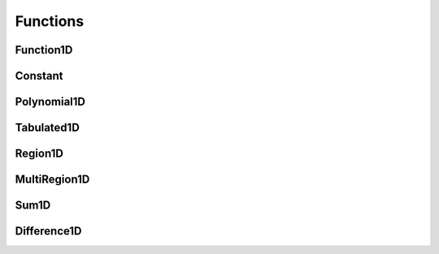 .. _api_funcs:

=========
Functions
=========

Function1D
----------

.. doxygenclass:: pndl::Function1D

Constant
--------

.. doxygenclass:: pndl::Constant

Polynomial1D
------------

.. doxygenclass:: pndl::Polynomial1D

Tabulated1D
-----------

.. doxygenclass:: pndl::Tabulated1D

Region1D
--------

.. doxygenclass:: pndl::Region1D

MultiRegion1D
-------------

.. doxygenclass:: pndl::MultiRegion1D

Sum1D
-----

.. doxygenclass:: pndl::Sum1D

Difference1D
------------

.. doxygenclass:: pndl::Difference1D

